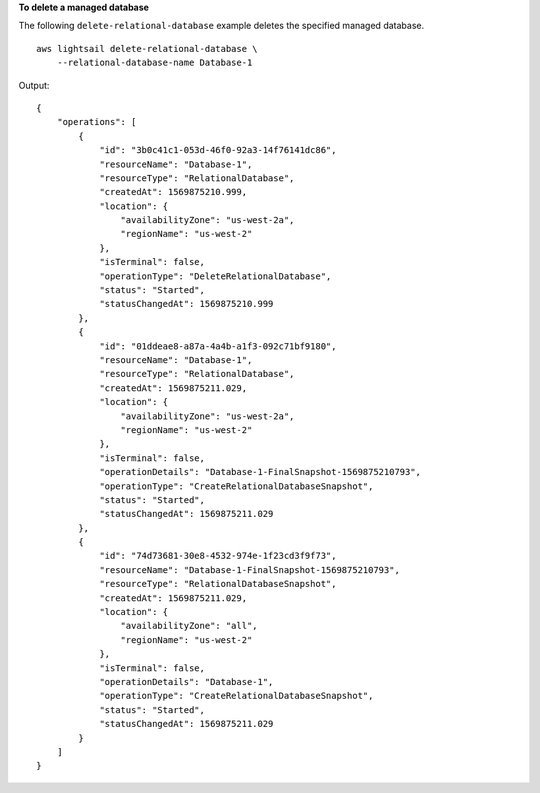 **To delete a managed database**

The following ``delete-relational-database`` example deletes the specified managed database. ::

    aws lightsail delete-relational-database \
        --relational-database-name Database-1

Output::

    {
        "operations": [
            {
                "id": "3b0c41c1-053d-46f0-92a3-14f76141dc86",
                "resourceName": "Database-1",
                "resourceType": "RelationalDatabase",
                "createdAt": 1569875210.999,
                "location": {
                    "availabilityZone": "us-west-2a",
                    "regionName": "us-west-2"
                },
                "isTerminal": false,
                "operationType": "DeleteRelationalDatabase",
                "status": "Started",
                "statusChangedAt": 1569875210.999
            },
            {
                "id": "01ddeae8-a87a-4a4b-a1f3-092c71bf9180",
                "resourceName": "Database-1",
                "resourceType": "RelationalDatabase",
                "createdAt": 1569875211.029,
                "location": {
                    "availabilityZone": "us-west-2a",
                    "regionName": "us-west-2"
                },
                "isTerminal": false,
                "operationDetails": "Database-1-FinalSnapshot-1569875210793",
                "operationType": "CreateRelationalDatabaseSnapshot",
                "status": "Started",
                "statusChangedAt": 1569875211.029
            },
            {
                "id": "74d73681-30e8-4532-974e-1f23cd3f9f73",
                "resourceName": "Database-1-FinalSnapshot-1569875210793",
                "resourceType": "RelationalDatabaseSnapshot",
                "createdAt": 1569875211.029,
                "location": {
                    "availabilityZone": "all",
                    "regionName": "us-west-2"
                },
                "isTerminal": false,
                "operationDetails": "Database-1",
                "operationType": "CreateRelationalDatabaseSnapshot",
                "status": "Started",
                "statusChangedAt": 1569875211.029
            }
        ]
    }
